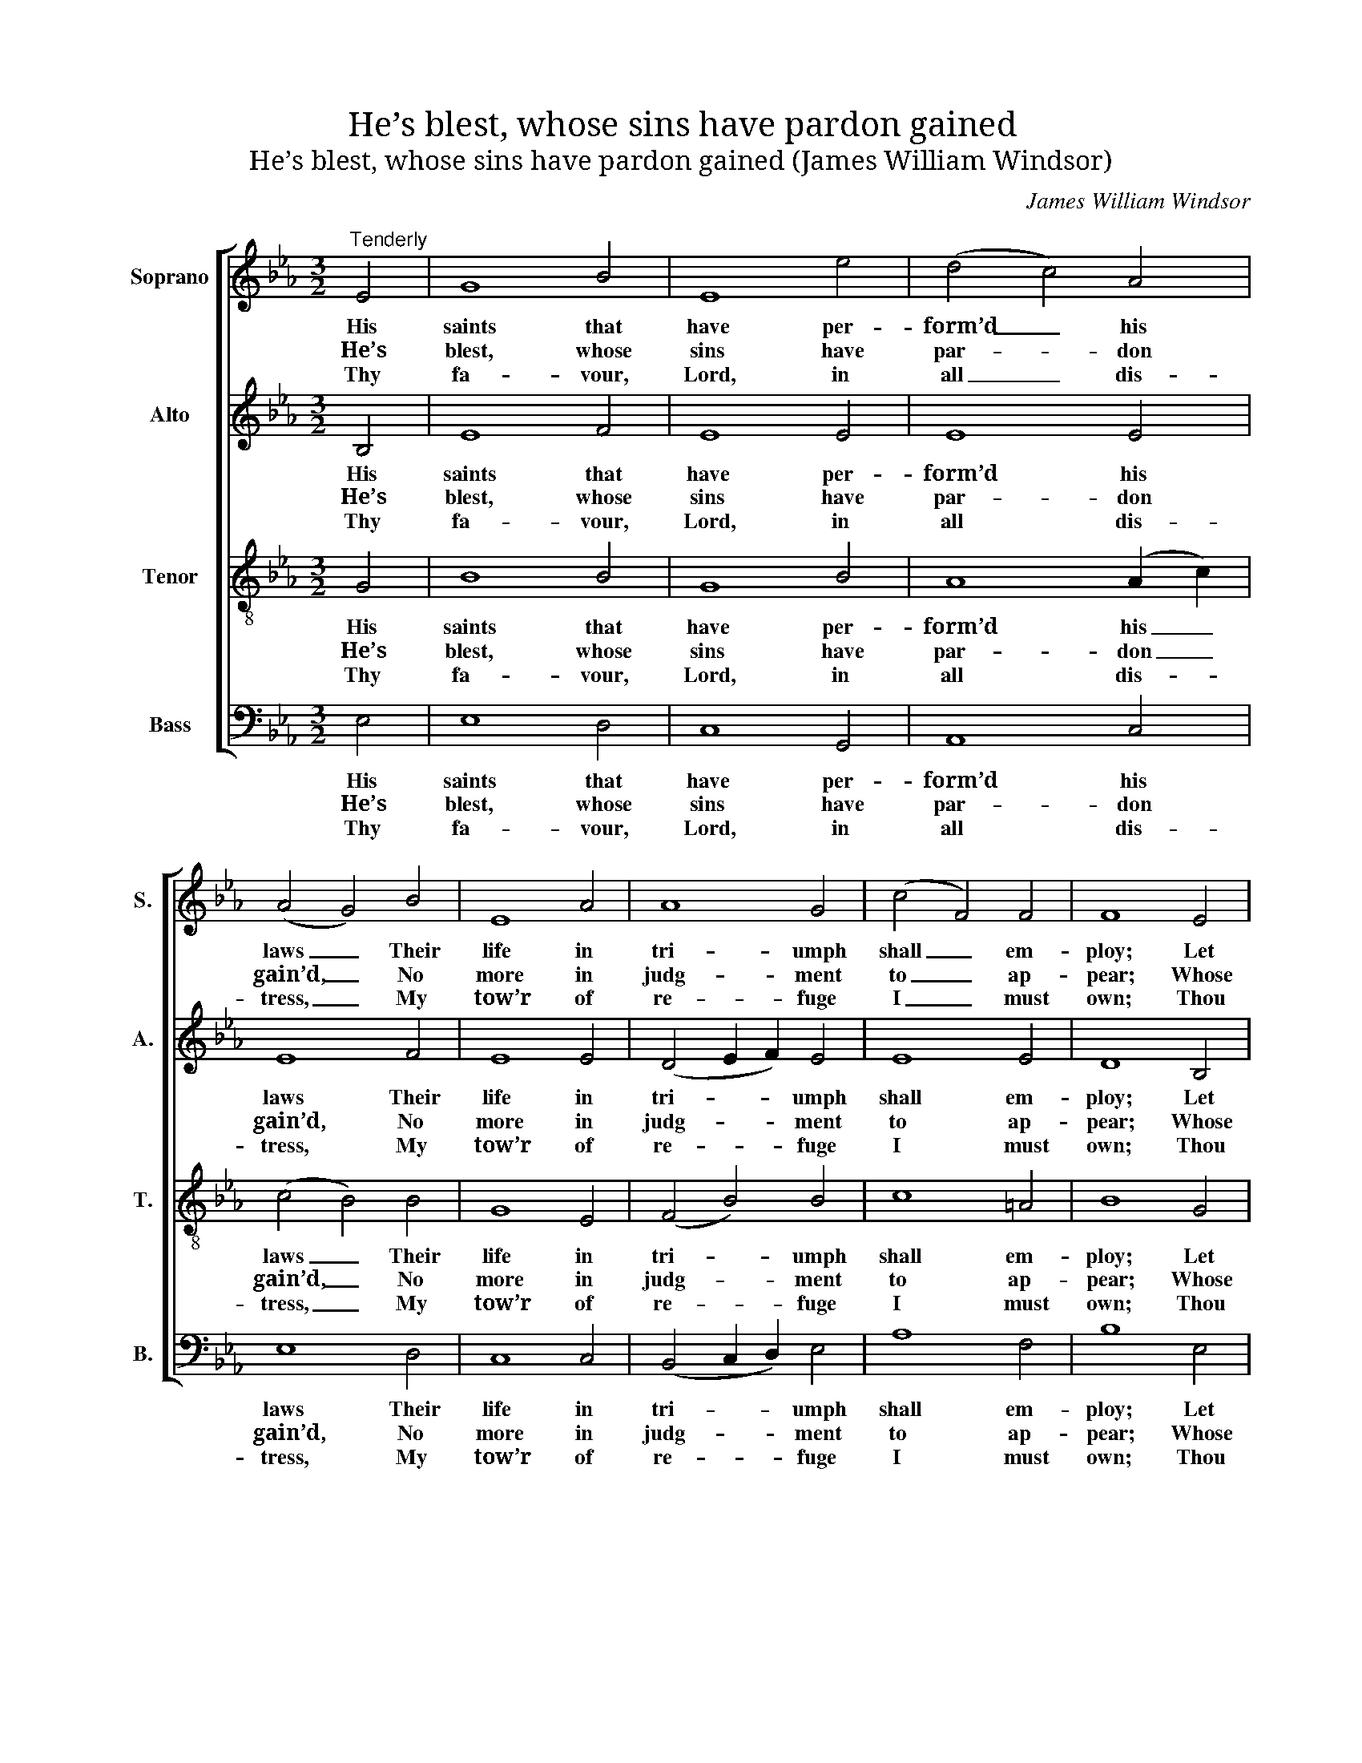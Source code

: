 X:1
T:He’s blest, whose sins have pardon gained
T:He’s blest, whose sins have pardon gained (James William Windsor)
C:James William Windsor
Z:p23, A Collection of
Z:Sacred Music, ed.
Z:J. M. Coombs [jr.],
Z:London, (1830)
%%score [ 1 2 3 4 ]
L:1/8
M:3/2
K:Eb
V:1 treble nm="Soprano" snm="S."
V:2 treble nm="Alto" snm="A."
V:3 treble-8 transpose=-12 nm="Tenor" snm="T."
V:4 bass nm="Bass" snm="B."
V:1
"^Tenderly" E4 | G8 B4 | E8 e4 | (d4 c4) A4 | (A4 G4) B4 | E8 A4 | A8 G4 | (c4 F4) F4 | F8 E4 | %9
w: His|saints that|have per-|form’d _ his|laws _ Their|life in|tri- umph|shall _ em-|ploy; Let|
w: He’s|blest, whose|sins have|par- * don|gain’d, _ No|more in|judg- ment|to _ ap-|pear; Whose|
w: Thy|fa- vour,|Lord, in|all _ dis-|tress, _ My|tow’r of|re- fuge|I _ must|own; Thou|
 (G6 A2) B4 | E8 _d4 | (c4 d4) e4 | (e4 d4) e4 | (G4 c4) B4 | (A6 B2) G4 | (A6 G2) F4 | E8 |] %17
w: them, _ as|they a-|lone _ have|cause, _ In|grate- * ful|rap- * tures|shout _ for|joy.|
w: guilt _ re-|mis- sion|has _ ob|tain’d, _ And|whose _ re-|pen- * tance|is _ sin-|cere.|
w: shalt _ my|haugh- ty|foes _ sup-|press, _ And|me _ with|songs _ of|tri- * umph|crown.|
V:2
 B,4 | E8 F4 | E8 E4 | E8 E4 | E8 F4 | E8 E4 | (D4 E2 F2) E4 | E8 E4 | D8 B,4 | E8 B,4 | C8 E4 | %11
w: His|saints that|have per-|form’d his|laws Their|life in|tri- * * umph|shall em-|ploy; Let|them, as|they a-|
w: He’s|blest, whose|sins have|par- don|gain’d, No|more in|judg- * * ment|to ap-|pear; Whose|guilt re-|mis- sion|
w: Thy|fa- vour,|Lord, in|all dis-|tress, My|tow’r of|re- * * fuge|I must|own; Thou|shalt my|haugh- ty|
 (E4 F4) G4 | (G4 F4) E4 | E8 E4 | F8 E4 | (E4 C4) D4 | E8 |] %17
w: lone _ have|cause, _ In|grate- ful|rap- tures|shout _ for|joy.|
w: has _ ob|tain’d, _ And|whose re-|pen- tance|is _ sin-|cere.|
w: foes _ sup-|press, _ And|me with|songs of|tri- * umph|crown.|
V:3
 G4 | B8 B4 | G8 B4 | A8 (A2 c2) | (c4 B4) B4 | G8 E4 | (F4 B4) B4 | c8 =A4 | B8 G4 | B8 F4 | %10
w: His|saints that|have per-|form’d his _|laws _ Their|life in|tri- * umph|shall em-|ploy; Let|them, as|
w: He’s|blest, whose|sins have|par- don _|gain’d, _ No|more in|judg- * ment|to ap-|pear; Whose|guilt re-|
w: Thy|fa- vour,|Lord, in|all dis- *|tress, _ My|tow’r of|re- * fuge|I must|own; Thou|shalt my|
 G8 B4 | A8 c4 | B8 G4 | (c4 e4) B4 | (c4 B4) B4 | (c4 E4) (B2 A2) | G8 |] %17
w: they a-|lone have|cause, In|grate- * ful|rap- * tures|shout _ for _|joy.|
w: mis- sion|has ob|tain’d, And|whose _ re-|pen- * tance|is _ sin- *|cere.|
w: haugh- ty|foes sup-|press, And|me _ with|songs _ of|tri- * umph _|crown.|
V:4
 E,4 | E,8 D,4 | C,8 G,,4 | A,,8 C,4 | E,8 D,4 | C,8 C,4 | (B,,4 C,2 D,2) E,4 | A,8 F,4 | B,8 E,4 | %9
w: His|saints that|have per-|form’d his|laws Their|life in|tri- * * umph|shall em-|ploy; Let|
w: He’s|blest, whose|sins have|par- don|gain’d, No|more in|judg- * * ment|to ap-|pear; Whose|
w: Thy|fa- vour,|Lord, in|all dis-|tress, My|tow’r of|re- * * fuge|I must|own; Thou|
 E,8 D,4 | C,8 G,,4 | A,,8 =A,,4 | %12
w: them, as|they a-|lone have|
w: guilt re-|mis- sion|has ob|
w: shalt my|haugh- ty|foes sup-|
"^Notes:The Alto and Tenor parts are printed in the alto and tenor clefs respectively in the source.A fully written-out keyboard accompaniment in the source, which doubles the voice parts, has been omitted from thepresent edition.The first verse only of the text is underlaid in the source, although the title indicates 'Psalm 32 Verses 1, 7 and 11':further verses have been added editorially in accordance with this.The following notes are printed in the source as small minim grace-notes slurred to the following notes (which areprinted as semibreves), and have been expanded editorially: bar 4, beat 1, Soprano Ab and Tenor C; bar 12, beat 1,Soprano Eb and Alto G." B,,8 C,4 | %13
w: cause, In|
w: tain’d, And|
w: press, And|
 (C3 B, A,4) G,4 | (F,3 E, D,4) E,4 | A,,8 B,,4 | E,8 |] %17
w: grate- * * ful|rap- * * tures|shout for|joy.|
w: whose _ _ re-|pen- * * tance|is sin-|cere.|
w: me _ _ with|songs _ _ of|tri- umph|crown.|

